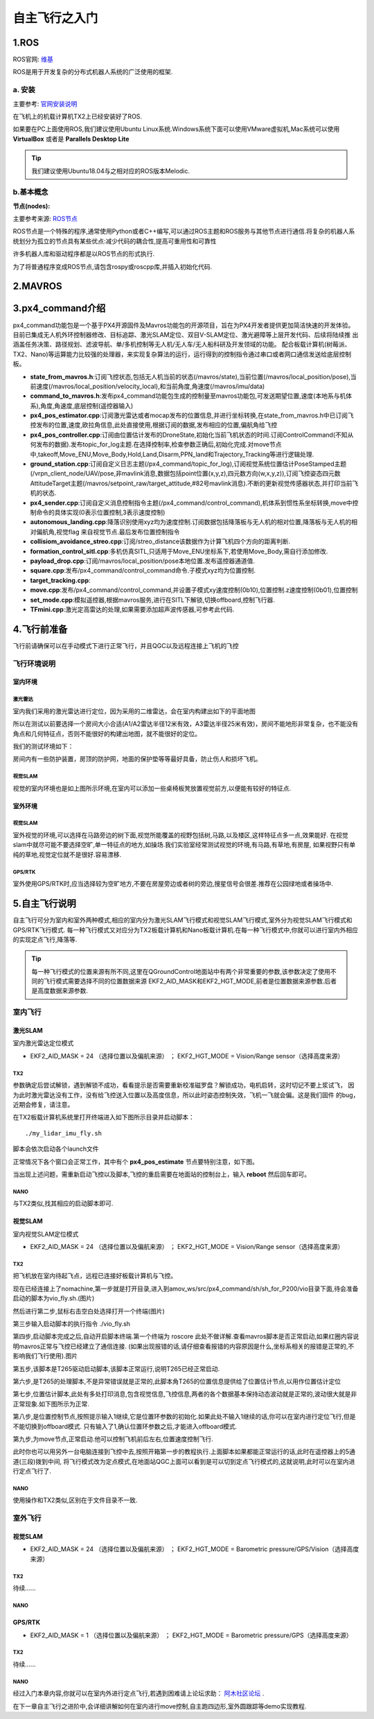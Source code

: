 .. 自主飞行之入门:

==========================
自主飞行之入门
==========================

1.ROS
========

ROS官网: `维基 <http://wiki.ros.org/>`__ 

ROS是用于开发复杂的分布式机器人系统的广泛使用的框架.

a. 安装
^^^^^^^^^^

主要参考: `官网安装说明 <http://wiki.ros.org/kinetic/Installation/Ubuntu>`__

在飞机上的机载计算机TX2上已经安装好了ROS.

如果要在PC上面使用ROS,我们建议使用Ubuntu Linux系统.Windows系统下面可以使用VMware虚拟机,Mac系统可以使用 **VirtualBox** 或者是 **Parallels Desktop Lite**

.. tip::

    我们建议使用Ubuntu18.04与之相对应的ROS版本Melodic.

b.基本概念
^^^^^^^^^^^^^^^

**节点(nodes):**

主要参考来源: `ROS节点 <http://wiki.ros.org/Nodes>`__

ROS节点是一个特殊的程序,通常使用Python或者C++编写,可以通过ROS主题和ROS服务与其他节点进行通信.将复杂的机器人系统划分为孤立的节点具有某些优点:减少代码的耦合性,提高可重用性和可靠性

许多机器人库和驱动程序都是以ROS节点的形式执行.

为了将普通程序变成ROS节点,请包含rospy或roscpp库,并插入初始化代码.


2.MAVROS
==========

3.px4_command介绍
====================

px4_command功能包是一个基于PX4开源固件及Mavros功能包的开源项目，旨在为PX4开发者提供更加简洁快速的开发体验。
目前已集成无人机外环控制器修改、目标追踪、激光SLAM定位、双目V-SLAM定位、激光避障等上层开发代码、后续将陆续推
出涵盖任务决策、路径规划、滤波导航、单/多机控制等无人机/无人车/无人船科研及开发领域的功能。
配合板载计算机(树莓派、TX2、Nano)等运算能力比较强的处理器，来实现复杂算法的运行，运行得到的控制指令通过串口或者网口通信发送给底层控制板。

.. image:: ../images/framework.png

-   **state_from_mavros.h**:订阅飞控状态,包括无人机当前的状态(/mavros/state),当前位置(/mavros/local_position/pose),当前速度(/mavros/local_position/velocity_local),和当前角度,角速度(/mavros/imu/data)
-   **command_to_mavros.h**:发布px4_command功能包生成的控制量至mavros功能包,可发送期望位置,速度(本地系与机体系),角度,角速度,底层控制(遥控器输入)
-   **px4_pos_estimator.cpp**:订阅激光雷达或者mocap发布的位置信息,并进行坐标转换,在state_from_mavros.h中已订阅飞控发布的位置,速度,欧拉角信息,此处直接使用,根据订阅的数据,发布相应的位置,偏航角给飞控
-   **px4_pos_controller.cpp**:订阅由位置估计发布的DroneState,初始化当前飞机状态的时间.订阅ControlCommand(不知从何发布的数据).发布topic_for_log主题.在选择控制率,检查参数正确后,初始化完成.对move节点中,takeoff,Move_ENU,Move_Body,Hold,Land,Disarm,PPN_land和Trajectory_Tracking等进行逻辑处理.
-   **ground_station.cpp**:订阅自定义日志主题(/px4_command/topic_for_log),订阅视觉系统位置估计PoseStamped主题(/vrpn_client_node/UAV/pose,非mavlink消息,数据包括point位置(x,y,z),四元数方向(w,x,y,z)),订阅飞控姿态四元数AttitudeTarget主题(/mavros/setpoint_raw/target_attitude,#82号mavlink消息).不断的更新视觉传感器状态,并打印当前飞机的状态.
-   **px4_sender.cpp**:订阅自定义消息控制指令主题(/px4_command/control_command),机体系到惯性系坐标转换,move中控制命令的具体实现(0表示位置控制,3表示速度控制)
-   **autonomous_landing.cpp**:降落识别使用xyz均为速度控制.订阅数据包括降落板与无人机的相对位置,降落板与无人机的相对偏航角,视觉flag 来自视觉节点.最后发布位置控制指令
-   **collisiom_avoidance_streo.cpp**:订阅/streo_distance该数据作为计算飞机四个方向的距离判断.
-   **formation_control_sitl.cpp**:多机仿真SITL,只适用于Move_ENU坐标系下,若使用Move_Body,需自行添加修改.
-   **payload_drop.cpp**:订阅/mavros/local_position/pose本地位置.发布遥控器通道值.
-   **square.cpp**:发布/px4_command/control_command命令.子模式xyz均为位置控制.
-   **target_tracking.cpp**:
-   **move.cpp**:发布/px4_command/control_command,并设置子模式xy速度控制(0b10),位置控制.z速度控制(0b01),位置控制
-   **set_mode.cpp**:模拟遥控器,根据mavros服务,进行在SITL下解锁,切换offboard,控制飞行器.
-   **TFmini.cpp**:激光定高雷达的处理,如果需要添加超声波传感器,可参考此代码.

4.飞行前准备
===============

飞行前请确保可以在手动模式下进行正常飞行，并且QGC以及远程连接上飞机的飞控

飞行环境说明
^^^^^^^^^^^^^^

室内环境
"""""""""""

激光雷达
************

室内我们采用的激光雷达进行定位，因为采用的二维雷达，会在室内构建出如下的平面地图

.. image:: ../images/LIDAR_layout.jpg

所以在测试以前要选择一个房间大小合适(A1/A2雷达半径12米有效，A3雷达半径25米有效)，房间不能地形非常复杂，也不能没有角点和几何特征点，否则不能很好的构建出地图，就不能很好的定位。

我们的测试环境如下：

.. image:: ../images/Indoor_test_site.jpg

房间内有一些防护装置，房顶的防护网，地面的保护垫等等最好具备，防止伤人和损坏飞机。

视觉SLAM
*************

视觉的室内环境也是如上图所示环境,在室内可以添加一些桌椅板凳放置视觉前方,以便能有较好的特征点.

室外环境
"""""""""""

视觉SLAM
*************

室外视觉的环境,可以选择在马路旁边的树下面,视觉所能覆盖的视野包括树,马路,以及楼区,这样特征点多一点,效果能好.
在视觉slam中就尽可能不要选择空旷,单一特征点的地方,如操场.我们实验室经常测试视觉的环境,有马路,有草地,有房屋,
如果视野只有单纯的草地,视觉定位就不是很好.容易漂移.

GPS/RTK
************

室外使用GPS/RTK时,应当选择较为空旷地方,不要在房屋旁边或者树的旁边,搜星信号会很差.推荐在公园绿地或者操场中.

5.自主飞行说明
==================

自主飞行可分为室内和室外两种模式,相应的室内分为激光SLAM飞行模式和视觉SLAM飞行模式,室外分为视觉SLAM飞行模式和GPS/RTK飞行模式.
每一种飞行模式又对应分为TX2板载计算机和Nano板载计算机.在每一种飞行模式中,你就可以进行室内外相应的实现定点飞行,降落等.

.. tip::

    每一种飞行模式的位置来源有所不同,这里在QGroundControl地面站中有两个非常重要的参数,该参数决定了使用不同的飞行模式需要选择不同的位置数据来源
    EKF2_AID_MASK和EKF2_HGT_MODE,前者是位置数据来源参数.后者是高度数据来源参数.

室内飞行
^^^^^^^^^^^^^

激光SLAM
"""""""""""

室内激光雷达定位模式

-   EKF2_AID_MASK = 24 （选择位置以及偏航来源） ； EKF2_HGT_MODE = Vision/Range sensor（选择高度来源）   

**TX2**
*************

参数确定后尝试解锁，遇到解锁不成功，看看提示是否需要重新校准磁罗盘？解锁成功，电机启转，这时切记不要上浆试飞，
因为此时激光雷达没有工作，没有给飞控送入位置以及高度信息，所以此时姿态控制失效，飞机一飞就会偏。这是我们固件
的bug，近期会修复，请注意。


在TX2板载计算机系统里打开终端进入如下图所示目录并启动脚本：

::

    ./my_lidar_imu_fly.sh

脚本会依次启动各个launch文件

正常情况下各个窗口会正常工作，其中有个 **px4_pos_estimate** 节点要特别注意，如下图。

.. image:: ../images/indoor_px4_pos_estimate_failed.png

当出现上述问题，需重新启动飞控以及脚本,飞控的重启需要在地面站的控制台上，输入 **reboot** 然后回车即可。

.. image:: ../images/qgc_reboot_vehicle.png

**NANO**
*************

与TX2类似,找其相应的启动脚本即可.

视觉SLAM
""""""""""""""""

室内视觉SLAM定位模式

-   EKF2_AID_MASK = 24 （选择位置以及偏航来源） ； EKF2_HGT_MODE = Vision/Range sensor（选择高度来源）   

**TX2**
*************

把飞机放在室内待起飞点，远程已连接好板载计算机与飞控。

.. image:: ../images/T265_User_Guide/TX2_series/execution_script/nomachine_connect_tx2.jpg

现在已经连接上了nomachine,第一步就是打开目录,进入到amov_ws/src/px4_command/sh/sh_for_P200/vio目录下面,待会准备启动的脚本为vio_fly.sh.(图片)

.. image:: ../images/T265_User_Guide/TX2_series/execution_script/open_script_directory.jpg

然后进行第二步,鼠标右击空白处选择打开一个终端(图片)

.. image:: ../images/T265_User_Guide/TX2_series/execution_script/open_termial.jpg

第三步输入启动脚本的执行指令 ./vio_fly.sh

.. image:: ../images/T265_User_Guide/TX2_series/execution_script/startup_rplidar_fly.jpg

第四步,启动脚本完成之后,自动开启脚本终端.第一个终端为 roscore 此处不做详解.查看mavros脚本是否正常启动,如果红圈内容说明mavros正常与飞控已经建立了通信连接.
(如果出现报错的话,请仔细查看报错的内容原因是什么,坐标系相关的报错是正常的,不影响我们飞行使用).图片

.. image:: ../images/T265_User_Guide/TX2_series/execution_script/mavros.jpg

第五步,该脚本是T265驱动启动脚本,该脚本正常运行,说明T265已经正常启动.

.. image:: ../images/T265_User_Guide/TX2_series/execution_script/t265_driver.jpg

第六步,是T265的处理脚本,不是异常错误就是正常的,此脚本角T265的位置信息提供给了位置估计节点,以用作位置估计定位

.. image:: ../images/T265_User_Guide/TX2_series/execution_script/t265_data_processing.jpg

第七步,位置估计脚本,此处有多处打印消息,包含视觉信息,飞控信息,两者的各个数据基本保持动态波动就是正常的,波动很大就是非正常现象.如下图所示为正常.

.. image:: ../images/T265_User_Guide/TX2_series/execution_script/estimator.jpg

第八步,是位置控制节点,按照提示输入1继续,它是位置环参数的初始化.如果此处不输入1继续的话,你可以在室内进行定位飞行,但是不能切换到offboard模式.
只有输入了1,确认位置环参数之后,才能进入offboard模式.

.. image:: ../images/T265_User_Guide/TX2_series/execution_script/position_controller.jpg

第九步,为move节点,正常启动.他可以控制飞机前后左右,位置速度控制飞行.

.. image:: ../images/T265_User_Guide/TX2_series/execution_script/move.jpg

此时你也可以用另外一台电脑连接到飞控中去,按照开箱第一步的教程执行.上面脚本如果都能正常运行的话,此时在遥控器上的5通道(三段)拨到中间,
将飞行模式改为定点模式,在地面站QGC上面可以看到是可以切到定点飞行模式的,这就说明,此时可以在室内进行定点飞行了.

.. image:: ../images/T265_User_Guide/TX2_series/execution_script/vehicle_state_from_qgc.jpg


**NANO**
*************

使用操作和TX2类似,区别在于文件目录不一致.

室外飞行
^^^^^^^^^^^^^^

视觉SLAM
"""""""""""""

-   EKF2_AID_MASK = 24 （选择位置以及偏航来源） ； EKF2_HGT_MODE = Barometric pressure/GPS/Vision（选择高度来源）   

**TX2**
*************

待续......

**NANO**
*************

GPS/RTK
""""""""""""""""""""""""""

-   EKF2_AID_MASK = 1 （选择位置以及偏航来源） ； EKF2_HGT_MODE = Barometric pressure/GPS（选择高度来源）   

**TX2**
*************

待续......

**NANO**
*************

经过入门本章内容,你就可以在室内外进行定点飞行,若遇到困难请上论坛求助： `阿木社区论坛 <http://bbs.amovauto.com/>`_ .

在下一章自主飞行之进阶中,会详细讲解如何在室内进行move控制,自主跑四边形,室外圆跟踪等demo实现教程.





